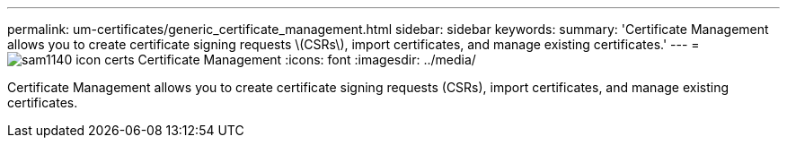 ---
permalink: um-certificates/generic_certificate_management.html
sidebar: sidebar
keywords: 
summary: 'Certificate Management allows you to create certificate signing requests \(CSRs\), import certificates, and manage existing certificates.'
---
= image:../media/sam1140_icon_certs.gif[] Certificate Management
:icons: font
:imagesdir: ../media/

[.lead]
Certificate Management allows you to create certificate signing requests (CSRs), import certificates, and manage existing certificates.
